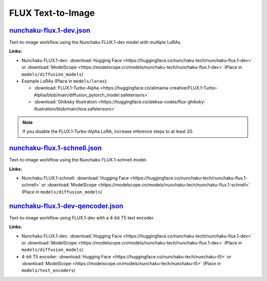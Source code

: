 FLUX Text-to-Image
==================

.. _nunchaku-flux.1-dev-json:

`nunchaku-flux.1-dev.json <https://github.com/mit-han-lab/ComfyUI-nunchaku/blob/main/example_workflows/nunchaku-flux.1-dev.json>`__
-----------------------------------------------------------------------------------------------------------------------------------

.. image:: https://huggingface.co/datasets/nunchaku-tech/cdn/resolve/main/ComfyUI-nunchaku/workflows/nunchaku-flux.1-dev.png
    :alt: nunchaku-flux.1-dev.json

Text-to-image workflow using the Nunchaku FLUX.1-dev model with multiple LoRAs.

**Links:**

- Nunchaku FLUX.1-dev: :download:`Hugging Face <https://huggingface.co/nunchaku-tech/nunchaku-flux.1-dev>` or :download:`ModelScope <https://modelscope.cn/models/nunchaku-tech/nunchaku-flux.1-dev>`
  (Place in ``models/diffusion_models``)
- Example LoRAs (Place in ``models/loras``):

  - :download:`FLUX.1-Turbo-Alpha <https://huggingface.co/alimama-creative/FLUX.1-Turbo-Alpha/blob/main/diffusion_pytorch_model.safetensors>`
  - :download:`Ghibsky Illustration <https://huggingface.co/aleksa-codes/flux-ghibsky-illustration/blob/main/lora.safetensors>`

.. note::
    If you disable the FLUX.1-Turbo-Alpha LoRA, increase inference steps to at least 20.

.. seealso::
    See nodes :ref:`nunchaku-flux-dit-loader`, :ref:`nunchaku-flux-lora-loader`.

.. _nunchaku-flux.1-schnell-json:

`nunchaku-flux.1-schnell.json <https://github.com/mit-han-lab/ComfyUI-nunchaku/blob/main/example_workflows/nunchaku-flux.1-schnell.json>`__
-------------------------------------------------------------------------------------------------------------------------------------------

.. image:: https://huggingface.co/datasets/nunchaku-tech/cdn/resolve/main/ComfyUI-nunchaku/workflows/nunchaku-flux.1-schnell.png
    :alt: nunchaku-flux.1-schnell.json

Text-to-image workflow using the Nunchaku FLUX.1-schnell model.

**Links:**

- Nunchaku FLUX.1-schnell: :download:`Hugging Face <https://huggingface.co/nunchaku-tech/nunchaku-flux.1-schnell>` or :download:`ModelScope <https://modelscope.cn/models/nunchaku-tech/nunchaku-flux.1-schnell>`
  (Place in ``models/diffusion_models``)

.. seealso::

    See node :ref:`nunchaku-flux-dit-loader`.

.. _nunchaku-flux.1-dev-qencoder-json:

`nunchaku-flux.1-dev-qencoder.json <https://github.com/mit-han-lab/ComfyUI-nunchaku/blob/main/example_workflows/nunchaku-flux.1-dev-qencoder.json>`__
-----------------------------------------------------------------------------------------------------------------------------------------------------

.. image:: https://huggingface.co/datasets/nunchaku-tech/cdn/resolve/main/ComfyUI-nunchaku/workflows/nunchaku-flux.1-dev-qencoder.png
    :alt: nunchaku-flux.1-dev-qencoder.json

Text-to-image workflow using FLUX.1-dev with a 4-bit T5 text encoder.

**Links:**

- Nunchaku FLUX.1-dev: :download:`Hugging Face <https://huggingface.co/nunchaku-tech/nunchaku-flux.1-dev>` or :download:`ModelScope <https://modelscope.cn/models/nunchaku-tech/nunchaku-flux.1-dev>`
  (Place in ``models/diffusion_models``)
- 4-bit T5 encoder: :download:`Hugging Face <https://huggingface.co/nunchaku-tech/nunchaku-t5>` or :download:`ModelScope <https://modelscope.cn/models/nunchaku-tech/nunchaku-t5>`
  (Place in ``models/text_encoders``)

.. seealso::
    See nodes :ref:`nunchaku-flux-dit-loader`, :ref:`nunchaku-text-encoder-loader-v2`

